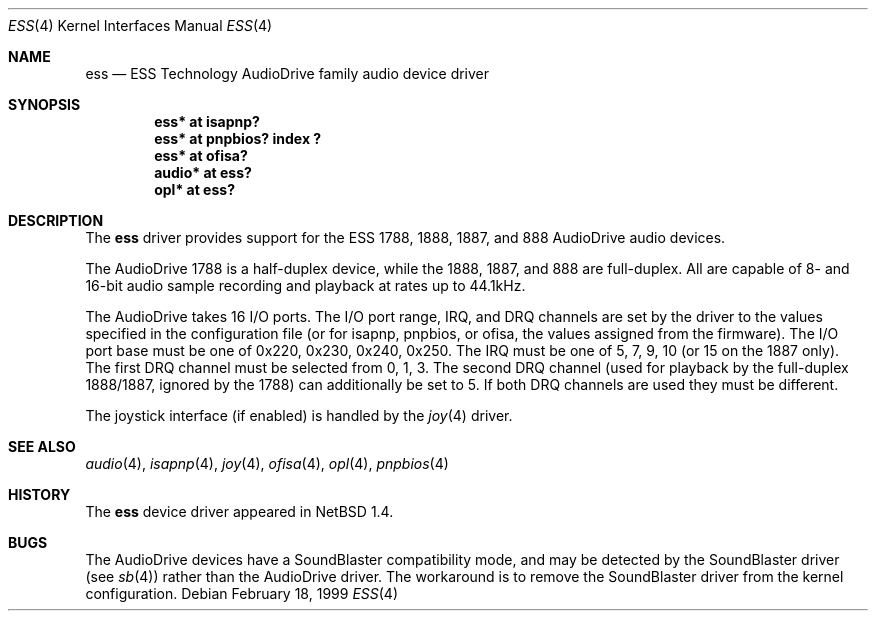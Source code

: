 .\"	$NetBSD: ess.4,v 1.12 2002/07/05 04:02:14 nathanw Exp $
.\"
.\" Copyright (c) 1999 The NetBSD Foundation, Inc.
.\" All rights reserved.
.\"
.\" Redistribution and use in source and binary forms, with or without
.\" modification, are permitted provided that the following conditions
.\" are met:
.\" 1. Redistributions of source code must retain the above copyright
.\"    notice, this list of conditions and the following disclaimer.
.\" 2. Redistributions in binary form must reproduce the above copyright
.\"    notice, this list of conditions and the following disclaimer in the
.\"    documentation and/or other materials provided with the distribution.
.\" 3. All advertising materials mentioning features or use of this software
.\"    must display the following acknowledgement:
.\"        This product includes software developed by the NetBSD
.\"        Foundation, Inc. and its contributors.
.\" 4. Neither the name of The NetBSD Foundation nor the names of its
.\"    contributors may be used to endorse or promote products derived
.\"    from this software without specific prior written permission.
.\"
.\" THIS SOFTWARE IS PROVIDED BY THE NETBSD FOUNDATION, INC. AND CONTRIBUTORS
.\" ``AS IS'' AND ANY EXPRESS OR IMPLIED WARRANTIES, INCLUDING, BUT NOT LIMITED
.\" TO, THE IMPLIED WARRANTIES OF MERCHANTABILITY AND FITNESS FOR A PARTICULAR
.\" PURPOSE ARE DISCLAIMED.  IN NO EVENT SHALL THE FOUNDATION OR CONTRIBUTORS
.\" BE LIABLE FOR ANY DIRECT, INDIRECT, INCIDENTAL, SPECIAL, EXEMPLARY, OR
.\" CONSEQUENTIAL DAMAGES (INCLUDING, BUT NOT LIMITED TO, PROCUREMENT OF
.\" SUBSTITUTE GOODS OR SERVICES; LOSS OF USE, DATA, OR PROFITS; OR BUSINESS
.\" INTERRUPTION) HOWEVER CAUSED AND ON ANY THEORY OF LIABILITY, WHETHER IN
.\" CONTRACT, STRICT LIABILITY, OR TORT (INCLUDING NEGLIGENCE OR OTHERWISE)
.\" ARISING IN ANY WAY OUT OF THE USE OF THIS SOFTWARE, EVEN IF ADVISED OF THE
.\" POSSIBILITY OF SUCH DAMAGE.
.\"
.Dd February 18, 1999
.Dt ESS 4
.Os
.Sh NAME
.Nm ess
.Nd ESS Technology AudioDrive family audio device driver
.Sh SYNOPSIS
.Cd "ess*   at isapnp?"
.Cd "ess*   at pnpbios? index ?"
.Cd "ess*   at ofisa?"
.Cd "audio* at ess?"
.Cd "opl*   at ess?"
.Sh DESCRIPTION
The
.Nm
driver provides support for the ESS 1788, 1888, 1887, and 888 AudioDrive
audio devices.
.Pp
The AudioDrive 1788 is a half-duplex device, while the 1888, 1887, and
888 are full-duplex. All are capable of 8- and 16-bit audio sample
recording and playback at rates up to 44.1kHz.
.Pp
The AudioDrive takes 16 I/O ports. The I/O port range, IRQ, and DRQ
channels are set by the driver to the values specified in the
configuration file (or for isapnp, pnpbios, or ofisa, the values
assigned from the firmware).
The I/O port base must be one of 0x220, 0x230, 0x240,
0x250. The IRQ must be one of 5, 7, 9, 10 (or 15 on the 1887
only). The first DRQ channel must be selected from 0, 1, 3. The second
DRQ channel (used for playback by the full-duplex 1888/1887, ignored
by the 1788) can additionally be set to 5. If both DRQ channels are
used they must be different.
.Pp
The joystick interface (if enabled) is handled by the
.Xr joy 4
driver.
.Sh SEE ALSO
.Xr audio 4 ,
.Xr isapnp 4 ,
.Xr joy 4 ,
.Xr ofisa 4 ,
.Xr opl 4 ,
.Xr pnpbios 4
.Sh HISTORY
The
.Nm
device driver appeared in
.Nx 1.4 .
.Sh BUGS
The AudioDrive devices have a SoundBlaster compatibility mode, and may
be detected by the SoundBlaster driver (see
.Xr sb 4 )
rather than the AudioDrive driver. The workaround is to remove the
SoundBlaster driver from the kernel configuration.

